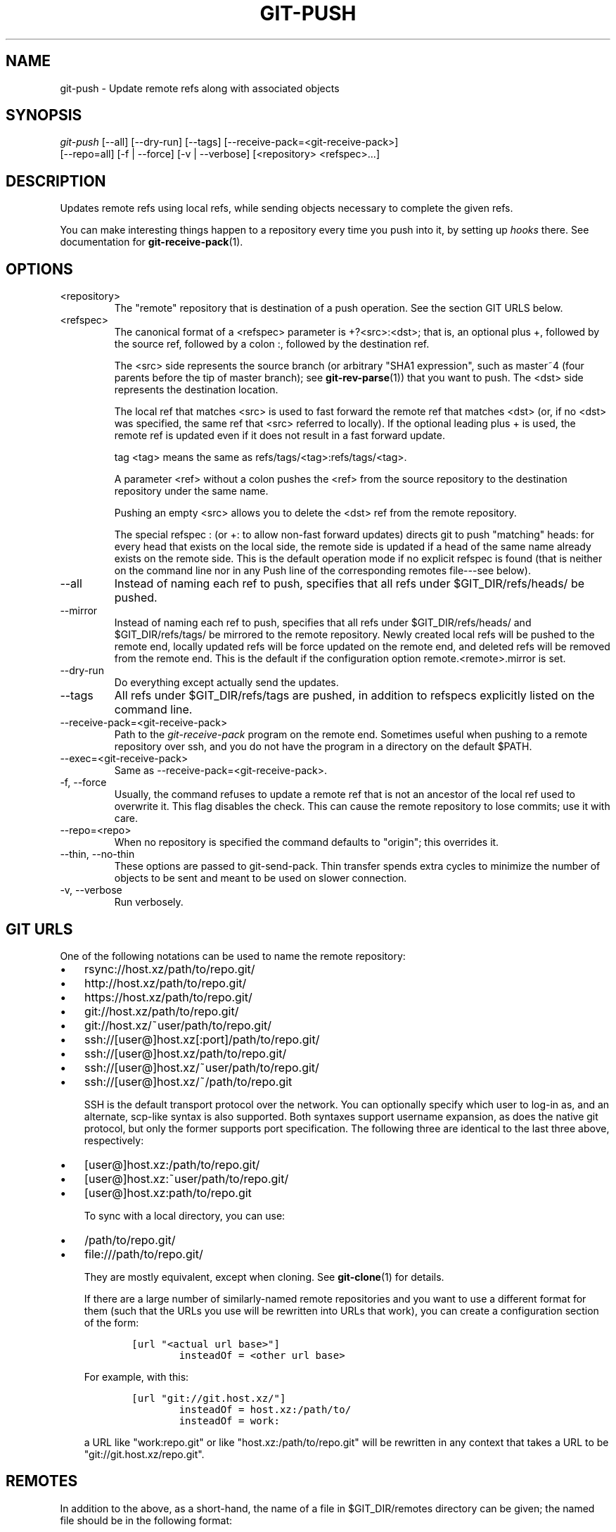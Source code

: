 .\" ** You probably do not want to edit this file directly **
.\" It was generated using the DocBook XSL Stylesheets (version 1.69.1).
.\" Instead of manually editing it, you probably should edit the DocBook XML
.\" source for it and then use the DocBook XSL Stylesheets to regenerate it.
.TH "GIT\-PUSH" "1" "05/24/2008" "Git 1.5.5.1.382.g182f" "Git Manual"
.\" disable hyphenation
.nh
.\" disable justification (adjust text to left margin only)
.ad l
.SH "NAME"
git\-push \- Update remote refs along with associated objects
.SH "SYNOPSIS"
.sp
.nf
\fIgit\-push\fR [\-\-all] [\-\-dry\-run] [\-\-tags] [\-\-receive\-pack=<git\-receive\-pack>]
           [\-\-repo=all] [\-f | \-\-force] [\-v | \-\-verbose] [<repository> <refspec>\&...]
.fi
.SH "DESCRIPTION"
Updates remote refs using local refs, while sending objects necessary to complete the given refs.

You can make interesting things happen to a repository every time you push into it, by setting up \fIhooks\fR there. See documentation for \fBgit\-receive\-pack\fR(1).
.SH "OPTIONS"
.TP
<repository>
The "remote" repository that is destination of a push operation. See the section GIT URLS below.
.TP
<refspec>
The canonical format of a <refspec> parameter is +?<src>:<dst>; that is, an optional plus +, followed by the source ref, followed by a colon :, followed by the destination ref.

The <src> side represents the source branch (or arbitrary "SHA1 expression", such as master~4 (four parents before the tip of master branch); see \fBgit\-rev\-parse\fR(1)) that you want to push. The <dst> side represents the destination location.

The local ref that matches <src> is used to fast forward the remote ref that matches <dst> (or, if no <dst> was specified, the same ref that <src> referred to locally). If the optional leading plus + is used, the remote ref is updated even if it does not result in a fast forward update.

tag <tag> means the same as refs/tags/<tag>:refs/tags/<tag>.

A parameter <ref> without a colon pushes the <ref> from the source repository to the destination repository under the same name.

Pushing an empty <src> allows you to delete the <dst> ref from the remote repository.

The special refspec : (or +: to allow non\-fast forward updates) directs git to push "matching" heads: for every head that exists on the local side, the remote side is updated if a head of the same name already exists on the remote side. This is the default operation mode if no explicit refspec is found (that is neither on the command line nor in any Push line of the corresponding remotes file\-\-\-see below).
.TP
\-\-all
Instead of naming each ref to push, specifies that all refs under $GIT_DIR/refs/heads/ be pushed.
.TP
\-\-mirror
Instead of naming each ref to push, specifies that all refs under $GIT_DIR/refs/heads/ and $GIT_DIR/refs/tags/ be mirrored to the remote repository. Newly created local refs will be pushed to the remote end, locally updated refs will be force updated on the remote end, and deleted refs will be removed from the remote end. This is the default if the configuration option remote.<remote>.mirror is set.
.TP
\-\-dry\-run
Do everything except actually send the updates.
.TP
\-\-tags
All refs under $GIT_DIR/refs/tags are pushed, in addition to refspecs explicitly listed on the command line.
.TP
\-\-receive\-pack=<git\-receive\-pack>
Path to the \fIgit\-receive\-pack\fR program on the remote end. Sometimes useful when pushing to a remote repository over ssh, and you do not have the program in a directory on the default $PATH.
.TP
\-\-exec=<git\-receive\-pack>
Same as \-\-receive\-pack=<git\-receive\-pack>.
.TP
\-f, \-\-force
Usually, the command refuses to update a remote ref that is not an ancestor of the local ref used to overwrite it. This flag disables the check. This can cause the remote repository to lose commits; use it with care.
.TP
\-\-repo=<repo>
When no repository is specified the command defaults to "origin"; this overrides it.
.TP
\-\-thin, \-\-no\-thin
These options are passed to git\-send\-pack. Thin transfer spends extra cycles to minimize the number of objects to be sent and meant to be used on slower connection.
.TP
\-v, \-\-verbose
Run verbosely.
.SH "GIT URLS"
One of the following notations can be used to name the remote repository:
.IP
.TP 3
\(bu
rsync://host.xz/path/to/repo.git/
.TP
\(bu
http://host.xz/path/to/repo.git/
.TP
\(bu
https://host.xz/path/to/repo.git/
.TP
\(bu
git://host.xz/path/to/repo.git/
.TP
\(bu
git://host.xz/~user/path/to/repo.git/
.TP
\(bu
ssh://[user@]host.xz[:port]/path/to/repo.git/
.TP
\(bu
ssh://[user@]host.xz/path/to/repo.git/
.TP
\(bu
ssh://[user@]host.xz/~user/path/to/repo.git/
.TP
\(bu
ssh://[user@]host.xz/~/path/to/repo.git

SSH is the default transport protocol over the network. You can optionally specify which user to log\-in as, and an alternate, scp\-like syntax is also supported. Both syntaxes support username expansion, as does the native git protocol, but only the former supports port specification. The following three are identical to the last three above, respectively:
.IP
.TP 3
\(bu
[user@]host.xz:/path/to/repo.git/
.TP
\(bu
[user@]host.xz:~user/path/to/repo.git/
.TP
\(bu
[user@]host.xz:path/to/repo.git

To sync with a local directory, you can use:
.IP
.TP 3
\(bu
/path/to/repo.git/
.TP
\(bu
file:///path/to/repo.git/

They are mostly equivalent, except when cloning. See \fBgit\-clone\fR(1) for details.

If there are a large number of similarly\-named remote repositories and you want to use a different format for them (such that the URLs you use will be rewritten into URLs that work), you can create a configuration section of the form:
.sp
.nf
.ft C
        [url "<actual url base>"]
                insteadOf = <other url base>
.ft

.fi
For example, with this:
.sp
.nf
.ft C
        [url "git://git.host.xz/"]
                insteadOf = host.xz:/path/to/
                insteadOf = work:
.ft

.fi
a URL like "work:repo.git" or like "host.xz:/path/to/repo.git" will be rewritten in any context that takes a URL to be "git://git.host.xz/repo.git".
.SH "REMOTES"
In addition to the above, as a short\-hand, the name of a file in $GIT_DIR/remotes directory can be given; the named file should be in the following format:
.sp
.nf
.ft C
        URL: one of the above URL format
        Push: <refspec>
        Pull: <refspec>
.ft

.fi
Then such a short\-hand is specified in place of <repository> without <refspec> parameters on the command line, <refspec> specified on Push: lines or Pull: lines are used for git\-push and git\-fetch/git\-pull, respectively. Multiple Push: and Pull: lines may be specified for additional branch mappings.

Or, equivalently, in the $GIT_DIR/config (note the use of fetch instead of Pull:):
.sp
.nf
.ft C
        [remote "<remote>"]
                url = <url>
                push = <refspec>
                fetch = <refspec>
.ft

.fi
The name of a file in $GIT_DIR/branches directory can be specified as an older notation short\-hand; the named file should contain a single line, a URL in one of the above formats, optionally followed by a hash # and the name of remote head (URL fragment notation). $GIT_DIR/branches/<remote> file that stores a <url> without the fragment is equivalent to have this in the corresponding file in the $GIT_DIR/remotes/ directory.
.sp
.nf
.ft C
        URL: <url>
        Pull: refs/heads/master:<remote>
.ft

.fi
while having <url>#<head> is equivalent to
.sp
.nf
.ft C
        URL: <url>
        Pull: refs/heads/<head>:<remote>
.ft

.fi
.SH "OUTPUT"
The output of "git push" depends on the transport method used; this section describes the output when pushing over the git protocol (either locally or via ssh).

The status of the push is output in tabular form, with each line representing the status of a single ref. Each line is of the form:
.sp
.nf
.ft C
 <flag> <summary> <from> \-> <to> (<reason>)
.ft

.fi
.TP
flag
A single character indicating the status of the ref. This is blank for a successfully pushed ref, ! for a ref that was rejected or failed to push, and \fI=\fR for a ref that was up to date and did not need pushing (note that the status of up to date refs is shown only when git push is running verbosely).
.TP
summary
For a successfully pushed ref, the summary shows the old and new values of the ref in a form suitable for using as an argument to git log (this is <old>..<new> in most cases, and <old>\&...<new> for forced non\-fast forward updates). For a failed update, more details are given for the failure. The string rejected indicates that git did not try to send the ref at all (typically because it is not a fast forward). The string remote rejected indicates that the remote end refused the update; this rejection is typically caused by a hook on the remote side. The string remote failure indicates that the remote end did not report the successful update of the ref (perhaps because of a temporary error on the remote side, a break in the network connection, or other transient error).
.TP
from
The name of the local ref being pushed, minus its refs/<type>/ prefix. In the case of deletion, the name of the local ref is omitted.
.TP
to
The name of the remote ref being updated, minus its refs/<type>/ prefix.
.TP
reason
A human\-readable explanation. In the case of successfully pushed refs, no explanation is needed. For a failed ref, the reason for failure is described.
.SH "EXAMPLES"
.TP
git push origin master
Find a ref that matches master in the source repository (most likely, it would find refs/heads/master), and update the same ref (e.g. refs/heads/master) in origin repository with it. If master did not exist remotely, it would be created.
.TP
git push origin :experimental
Find a ref that matches experimental in the origin repository (e.g. refs/heads/experimental), and delete it.
.TP
git push origin master:satellite/master
Find a ref that matches master in the source repository (most likely, it would find refs/heads/master), and update the ref that matches satellite/master (most likely, it would be refs/remotes/satellite/master) in origin repository with it.
.TP
git push origin master:refs/heads/experimental
Create the branch experimental in the origin repository by copying the current master branch. This form is only needed to create a new branch or tag in the remote repository when the local name and the remote name are different; otherwise, the ref name on its own will work.
.SH "AUTHOR"
Written by Junio C Hamano <junkio@cox.net>, later rewritten in C by Linus Torvalds <torvalds@osdl.org>
.SH "DOCUMENTATION"
Documentation by Junio C Hamano and the git\-list <git@vger.kernel.org>.
.SH "GIT"
Part of the \fBgit\fR(7) suite

